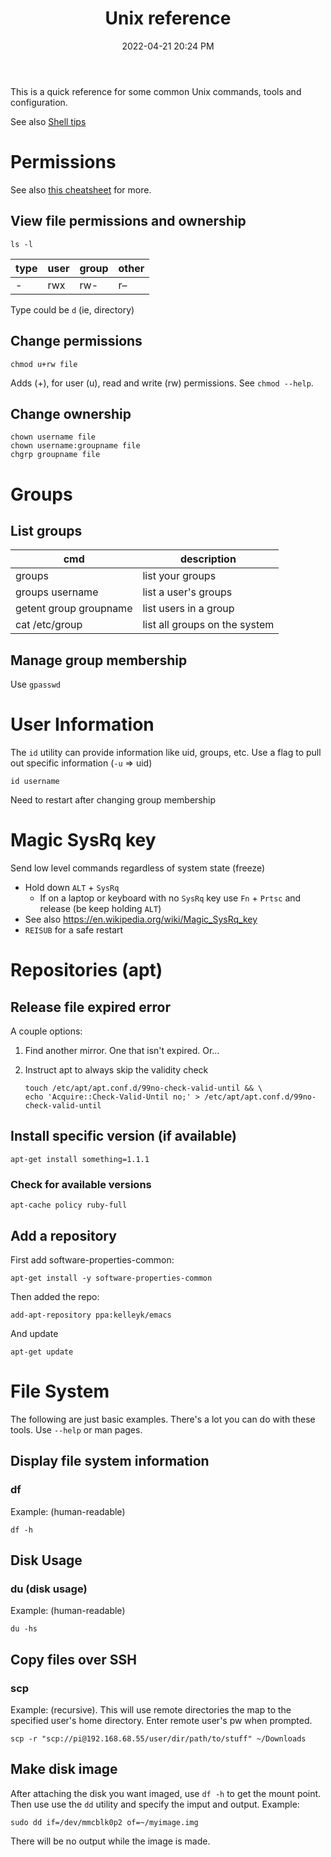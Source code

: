 :PROPERTIES:
:ID:       4ac31a1d-cdb1-4722-8215-3ed01414084b
:END:
#+title: Unix reference
#+date: 2022-04-21 20:24 PM
#+updated: 2022-12-13 15:28 PM
#+filetags: :unix:linux:

This is a quick reference for some common Unix commands, tools and
configuration.

See also [[id:3453ED9D-38E6-4EDA-9652-189BCABA429F][Shell tips]]

* Permissions
  See also [[https://github.com/lansana/unix-permissions-cheat-sheet][this cheatsheet]] for more.
** View file permissions and ownership
   #+begin_src shell
   ls -l
   #+end_src
   
  | type | user | group | other |
  |------+------+-------+-------|
  | -    | rwx  | rw-   | r--   |

  Type could be ~d~ (ie, directory)
   
** Change permissions
    #+begin_src shell
      chmod u+rw file
    #+end_src

    Adds (+), for user (u), read and write (rw) permissions. See ~chmod --help~.

** Change ownership
   #+begin_src shell
   chown username file
   chown username:groupname file
   chgrp groupname file
   #+end_src

* Groups
** List groups
  | cmd                    | description                   |
  |------------------------+-------------------------------|
  | groups                 | list your groups              |
  | groups username        | list a user's groups          |
  | getent group groupname | list users in a group         |
  | cat /etc/group         | list all groups on the system |
   
** Manage group membership
   Use ~gpasswd~
* User Information
  The ~id~ utility can provide information like uid, groups, etc. Use a flag to
  pull out specific information (~-u~ => uid)
  #+begin_src shell
  id username
  #+end_src

   Need to restart after changing group membership

* Magic SysRq key
  Send low level commands regardless of system state (freeze)
  
  - Hold down ~ALT~ + ~SysRq~
    - If on a laptop or keyboard with no ~SysRq~ key use ~Fn~ + ~Prtsc~ and
      release (be keep holding ~ALT~)
  - See also https://en.wikipedia.org/wiki/Magic_SysRq_key
  - ~REISUB~ for a safe restart
  

* Repositories (apt)
** Release file expired error
   A couple options:

   1. Find another mirror. One that isn't expired. Or...
   2. Instruct apt to always skip the validity check
   
      #+begin_src shell
      touch /etc/apt/apt.conf.d/99no-check-valid-until && \
      echo 'Acquire::Check-Valid-Until no;' > /etc/apt/apt.conf.d/99no-check-valid-until
      #+end_src
** Install specific version (if available)
   #+begin_src shell
   apt-get install something=1.1.1
   #+end_src
*** Check for available versions
    #+begin_src  
    apt-cache policy ruby-full
    #+end_src
** Add a repository
   First add software-properties-common:
   
   #+begin_src shell
   apt-get install -y software-properties-common
   #+end_src

   Then added the repo:
   #+begin_src shell
   add-apt-repository ppa:kelleyk/emacs
   #+end_src

   And update
   #+begin_src shell
   apt-get update
   #+end_src
* File System
  The following are just basic examples. There's a lot you can do with these
  tools. Use ~--help~ or man pages.
** Display file system information
*** df
    Example: (human-readable)
    #+begin_src shell
    df -h
    #+end_src
  
** Disk Usage
*** du (disk usage)
    Example: (human-readable)
     #+begin_src shell
     du -hs
     #+end_src

** Copy files over SSH
*** scp
    Example: (recursive). This will use remote directories the map to the
    specified user's home directory. Enter remote user's pw when prompted.
    #+begin_src 
    scp -r "scp://pi@192.168.68.55/user/dir/path/to/stuff" ~/Downloads
    #+end_src

** Make disk image
   After attaching the disk you want imaged, use ~df -h~ to
   get the mount point. Then use use the ~dd~ utility and specify the imput and
   output. Example:

   #+begin_src shell
   sudo dd if=/dev/mmcblk0p2 of=~/myimage.img
   #+end_src

   There will be no output while the image is made.
